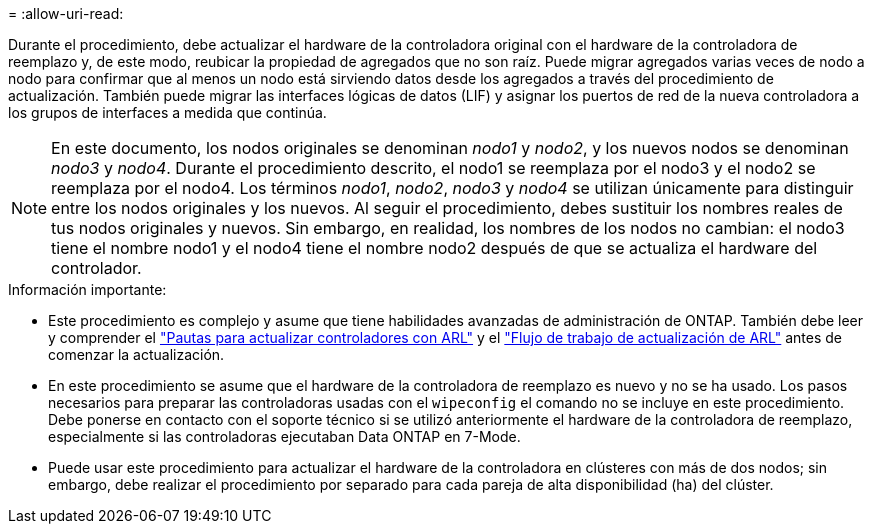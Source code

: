 = 
:allow-uri-read: 


Durante el procedimiento, debe actualizar el hardware de la controladora original con el hardware de la controladora de reemplazo y, de este modo, reubicar la propiedad de agregados que no son raíz. Puede migrar agregados varias veces de nodo a nodo para confirmar que al menos un nodo está sirviendo datos desde los agregados a través del procedimiento de actualización. También puede migrar las interfaces lógicas de datos (LIF) y asignar los puertos de red de la nueva controladora a los grupos de interfaces a medida que continúa.


NOTE: En este documento, los nodos originales se denominan _nodo1_ y _nodo2_, y los nuevos nodos se denominan _nodo3_ y _nodo4_.  Durante el procedimiento descrito, el nodo1 se reemplaza por el nodo3 y el nodo2 se reemplaza por el nodo4.  Los términos _nodo1_, _nodo2_, _nodo3_ y _nodo4_ se utilizan únicamente para distinguir entre los nodos originales y los nuevos.  Al seguir el procedimiento, debes sustituir los nombres reales de tus nodos originales y nuevos.  Sin embargo, en realidad, los nombres de los nodos no cambian: el nodo3 tiene el nombre nodo1 y el nodo4 tiene el nombre nodo2 después de que se actualiza el hardware del controlador.

.Información importante:
* Este procedimiento es complejo y asume que tiene habilidades avanzadas de administración de ONTAP. También debe leer y comprender el link:guidelines_upgrade_with_arl.html["Pautas para actualizar controladores con ARL"] y el link:arl_upgrade_workflow.html["Flujo de trabajo de actualización de ARL"] antes de comenzar la actualización.
* En este procedimiento se asume que el hardware de la controladora de reemplazo es nuevo y no se ha usado. Los pasos necesarios para preparar las controladoras usadas con el `wipeconfig` el comando no se incluye en este procedimiento. Debe ponerse en contacto con el soporte técnico si se utilizó anteriormente el hardware de la controladora de reemplazo, especialmente si las controladoras ejecutaban Data ONTAP en 7-Mode.
* Puede usar este procedimiento para actualizar el hardware de la controladora en clústeres con más de dos nodos; sin embargo, debe realizar el procedimiento por separado para cada pareja de alta disponibilidad (ha) del clúster.

